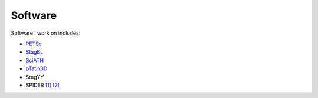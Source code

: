 Software
--------

Software I work on includes:

* `PETSc`_
* `StagBL`_
* `SciATH`_
* `pTatin3D`_
* StagYY
* SPIDER `[1] <https://www.sciencedirect.com/science/article/pii/S0031920117302042?via%3Dihub>`__
  `[2] <https://www.aanda.org/articles/aa/abs/2019/11/aa35710-19/aa35710-19.html>`__

.. _`PETSc` : https://mcs.anl.gov
.. _`StagBL` : https://www.github.com/stagbl/stagbl
.. _`SciATH` : https://www.github.com/sciath/sciath
.. _`pTatin3D` : https://www.bitbucket.org/ptatin/ptatin3d
